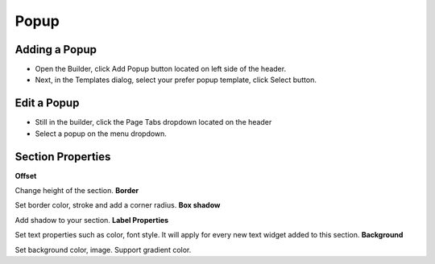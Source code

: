 Popup
==============


==============
Adding a Popup
==============

- Open the Builder, click Add Popup button located on left side of the header.


- Next, in the Templates dialog, select your prefer popup template, click Select button.


.. image:: https://landingmall.stsengine.com/wp-content/uploads/sites/5/2019/03/popup.jpg



==============
Edit a Popup
==============


- Still in the builder, click the Page Tabs dropdown located on the header
- Select a popup on the menu dropdown.

.. image:: https://landingmall.stsengine.com/wp-content/uploads/sites/5/2019/03/editpopup.jpg


==============
Section Properties
==============
**Offset**

Change height of the section.
**Border**

Set border color, stroke and add a corner radius.
**Box shadow**

Add shadow to your section.
**Label Properties**

Set text properties such as color, font style. It will apply for every new text widget added to this section.
**Background**

Set background color, image. Support gradient color.
